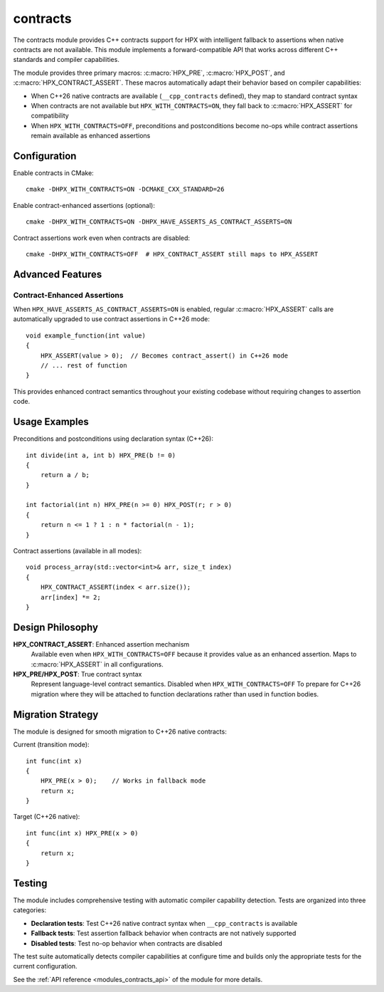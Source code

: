 ..
    Copyright (c) 2025 The STE||AR-Group
    Copyright (c) 2025 Alexandros Papadakis
    Copyright (c) 2025 Panagiotis Syskakis

    SPDX-License-Identifier: BSL-1.0
    Distributed under the Boost Software License, Version 1.0. (See accompanying
    file LICENSE_1_0.txt or copy at http://www.boost.org/LICENSE_1_0.txt)

.. _modules_contracts:

=========
contracts
=========

The contracts module provides C++ contracts support for HPX with intelligent 
fallback to assertions when native contracts are not available. This module 
implements a forward-compatible API that works across different C++ standards 
and compiler capabilities.

The module provides three primary macros: :c:macro:`HPX_PRE`, 
:c:macro:`HPX_POST`, and :c:macro:`HPX_CONTRACT_ASSERT`. These macros 
automatically adapt their behavior based on compiler capabilities:

* When C++26 native contracts are available (``__cpp_contracts`` defined), 
  they map to standard contract syntax
* When contracts are not available but ``HPX_WITH_CONTRACTS=ON``, they fall 
  back to :c:macro:`HPX_ASSERT` for compatibility
* When ``HPX_WITH_CONTRACTS=OFF``, preconditions and postconditions become 
  no-ops while contract assertions remain available as enhanced assertions

Configuration
=============

Enable contracts in CMake::

    cmake -DHPX_WITH_CONTRACTS=ON -DCMAKE_CXX_STANDARD=26

Enable contract-enhanced assertions (optional)::

    cmake -DHPX_WITH_CONTRACTS=ON -DHPX_HAVE_ASSERTS_AS_CONTRACT_ASSERTS=ON

Contract assertions work even when contracts are disabled::

    cmake -DHPX_WITH_CONTRACTS=OFF  # HPX_CONTRACT_ASSERT still maps to HPX_ASSERT

Advanced Features
=================

Contract-Enhanced Assertions
----------------------------

When ``HPX_HAVE_ASSERTS_AS_CONTRACT_ASSERTS=ON`` is enabled, regular 
:c:macro:`HPX_ASSERT` calls are automatically upgraded to use contract 
assertions in C++26 mode::

    void example_function(int value)
    {
        HPX_ASSERT(value > 0);  // Becomes contract_assert() in C++26 mode
        // ... rest of function
    }

This provides enhanced contract semantics throughout your existing codebase 
without requiring changes to assertion code.

Usage Examples
==============

Preconditions and postconditions using declaration syntax (C++26)::

    int divide(int a, int b) HPX_PRE(b != 0)
    {
        return a / b;
    }
    
    int factorial(int n) HPX_PRE(n >= 0) HPX_POST(r; r > 0)
    {
        return n <= 1 ? 1 : n * factorial(n - 1);
    }

Contract assertions (available in all modes)::

    void process_array(std::vector<int>& arr, size_t index)
    {
        HPX_CONTRACT_ASSERT(index < arr.size());
        arr[index] *= 2;
    }

Design Philosophy
=================

**HPX_CONTRACT_ASSERT**: Enhanced assertion mechanism
    Available even when ``HPX_WITH_CONTRACTS=OFF`` because it provides value 
    as an enhanced assertion. Maps to :c:macro:`HPX_ASSERT` in all configurations.

**HPX_PRE/HPX_POST**: True contract syntax
    Represent language-level contract semantics. Disabled when 
    ``HPX_WITH_CONTRACTS=OFF`` 
    To prepare for C++26 migration where they 
    will be attached to function declarations rather than used in function bodies.

Migration Strategy
==================

The module is designed for smooth migration to C++26 native contracts:

Current (transition mode)::

    int func(int x)
    {
        HPX_PRE(x > 0);    // Works in fallback mode
        return x;
    }

Target (C++26 native)::

    int func(int x) HPX_PRE(x > 0)
    {
        return x;
    }

Testing
=======

The module includes comprehensive testing with automatic compiler capability 
detection. Tests are organized into three categories:

* **Declaration tests**: Test C++26 native contract syntax when ``__cpp_contracts`` is available
* **Fallback tests**: Test assertion fallback behavior when contracts are not natively supported  
* **Disabled tests**: Test no-op behavior when contracts are disabled

The test suite automatically detects compiler capabilities at configure time 
and builds only the appropriate tests for the current configuration.

See the :ref:`API reference <modules_contracts_api>` of the module for more details.